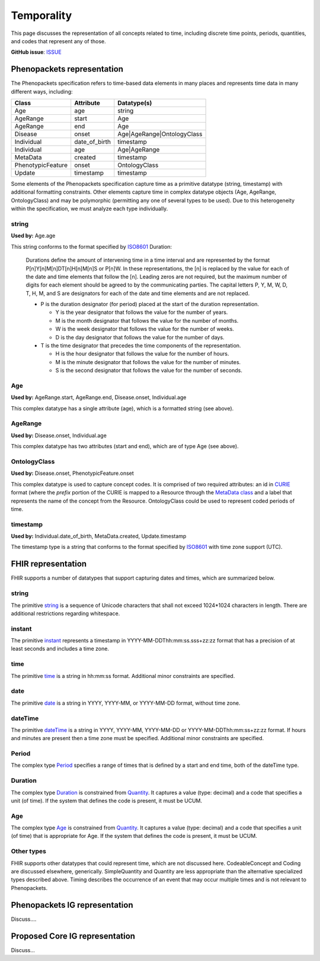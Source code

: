 Temporality
==============================

This page discusses the representation of all concepts related to time, including discrete time points, periods, quantities, and codes that represent any of those.

**GitHub issue**: `ISSUE <https://github.com/phenopackets/domain-analysis/issues/22>`_

Phenopackets representation
++++++++++++++++++++++++++++++

The Phenopackets specification refers to time-based data elements in many places and represents time data in many different ways, including:

+-------------------+---------------+----------------------------+
| Class             |   Attribute   | Datatype(s)                |
+===================+===============+============================+
| Age               | age           | string                     |
+-------------------+---------------+----------------------------+
| AgeRange          | start         | Age                        |
+-------------------+---------------+----------------------------+
| AgeRange          | end           | Age                        |
+-------------------+---------------+----------------------------+
| Disease           | onset         | Age|AgeRange|OntologyClass |
+-------------------+---------------+----------------------------+
| Individual        | date_of_birth | timestamp                  |
+-------------------+---------------+----------------------------+
| Individual        | age           | Age|AgeRange               |
+-------------------+---------------+----------------------------+
| MetaData          | created       | timestamp                  |
+-------------------+---------------+----------------------------+
| PhenotypicFeature | onset         | OntologyClass              |
+-------------------+---------------+----------------------------+
| Update            | timestamp     | timestamp                  |
+-------------------+---------------+----------------------------+

Some elements of the Phenopackets specification capture time as a primitive datatype (string, timestamp) with additional formatting constraints. Other elements capture time in complex datatype objects (Age, AgeRange, OntologyClass) and may be polymorphic (permitting any one of several types to be used). Due to this heterogeneity within the specification, we must analyze each type individually.

string
------

**Used by:** Age.age

This string conforms to the format specified by `ISO8601 <https://en.wikipedia.org/wiki/ISO_8601>`_ Duration:

  Durations define the amount of intervening time in a time interval and are represented by the format P[n]Y[n]M[n]DT[n]H[n]M[n]S or P[n]W. In these representations, the [n] is replaced by the value for each of the date and time elements that follow the [n]. Leading zeros are not required, but the maximum number of digits for each element should be agreed to by the communicating parties. The capital letters P, Y, M, W, D, T, H, M, and S are designators for each of the date and time elements and are not replaced.

  * P is the duration designator (for period) placed at the start of the duration representation.
  
    * Y is the year designator that follows the value for the number of years.
    * M is the month designator that follows the value for the number of months.
    * W is the week designator that follows the value for the number of weeks.
    * D is the day designator that follows the value for the number of days.

  * T is the time designator that precedes the time components of the representation.

    * H is the hour designator that follows the value for the number of hours.
    * M is the minute designator that follows the value for the number of minutes.
    * S is the second designator that follows the value for the number of seconds.

Age
---

**Used by:** AgeRange.start, AgeRange.end, Disease.onset, Individual.age

This complex datatype has a single attribute (age), which is a formatted string (see above).

AgeRange
--------

**Used by:** Disease.onset, Individual.age

This complex datatype has two attributes (start and end), which are of type Age (see above).

OntologyClass
-------------

**Used by:** Disease.onset, PhenotypicFeature.onset

This complex datatype is used to capture concept codes. It is comprised of two required attributes: an id in `CURIE <https://www.w3.org/TR/curie/>`_ format (where the *prefix* portion of the CURIE is mapped to a Resource through the `MetaData class <https://phenopackets-schema.readthedocs.io/en/latest/metadata.html#rstmetadata>`_ and a label that represents the name of the concept from the Resource. OntologyClass could be used to represent coded periods of time.

timestamp
---------

**Used by:** Individual.date_of_birth, MetaData.created, Update.timestamp

The timestamp type is a string that conforms to the format specified by `ISO8601 <https://en.wikipedia.org/wiki/ISO_8601>`_ with time zone support (UTC).

FHIR representation
+++++++++++++++++++++

FHIR supports a number of datatypes that support capturing dates and times, which are summarized below.

string
------

The primitive `string <https://www.hl7.org/fhir/datatypes.html#string>`_ is a sequence of Unicode characters that shall not exceed 1024*1024 characters in length. There are additional restrictions regarding whitespace.

instant
-------

The primitive `instant <https://www.hl7.org/fhir/datatypes.html#instant>`_ represents a timestamp in YYYY-MM-DDThh:mm:ss.sss+zz:zz format that has a precision of at least seconds and includes a time zone.

time
----

The primitive `time <https://www.hl7.org/fhir/datatypes.html#time>`_ is a string in hh:mm:ss format. Additional minor constraints are specified.

date
----

The primitive `date <https://www.hl7.org/fhir/datatypes.html#date>`_ is a string in YYYY, YYYY-MM, or YYYY-MM-DD format, without time zone.

dateTime
--------

The primitive `dateTime <https://www.hl7.org/fhir/datatypes.html#dateTime>`_ is a string in YYYY, YYYY-MM, YYYY-MM-DD or YYYY-MM-DDThh:mm:ss+zz:zz format. If hours and minutes are present then a time zone must be specified. Additional minor constraints are specified.

Period
------

The complex type `Period <https://www.hl7.org/fhir/datatypes.html#Period>`_ specifies a range of times that is defined by a start and end time, both of the dateTime type.

Duration
--------

The complex type `Duration <https://www.hl7.org/fhir/datatypes.html#Duration>`_ is constrained from `Quantity <https://www.hl7.org/fhir/datatypes.html#quantity>`_. It captures a value (type: decimal) and a code that specifies a unit (of time). If the system that defines the code is present, it must be UCUM.

Age
---

The complex type `Age <https://www.hl7.org/fhir/datatypes.html#Age>`_ is constrained from `Quantity <https://www.hl7.org/fhir/datatypes.html#quantity>`_. It captures a value (type: decimal) and a code that specifies a unit (of time) that is appropriate for Age. If the system that defines the code is present, it must be UCUM.

Other types
-----------

FHIR supports other datatypes that could represent time, which are not discussed here.  CodeableConcept and Coding are discussed elsewhere, generically. SimpleQuantity and Quantity are less appropriate than the alternative specialized types described above. Timing describes the occurrence of an event that may occur multiple times and is not relevant to Phenopackets.

Phenopackets IG representation
++++++++++++++++++++++++++++++++

Discuss....

Proposed Core IG representation
+++++++++++++++++++++++++++++++++

Discuss...
